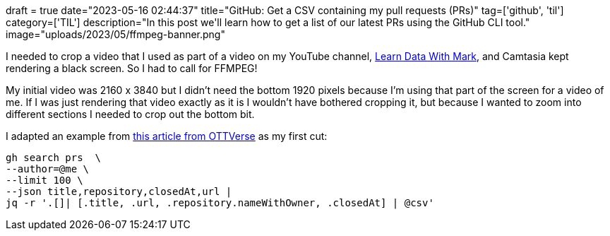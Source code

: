 +++
draft = true
date="2023-05-16 02:44:37"
title="GitHub: Get a CSV containing my pull requests (PRs)"
tag=['github', 'til']
category=['TIL']
description="In this post we'll learn how to get a list of our latest PRs using the GitHub CLI tool."
image="uploads/2023/05/ffmpeg-banner.png"
+++

:icons: font

I needed to crop a video that I used as part of a video on my YouTube channel, https://www.youtube.com/shorts/7950UzRDZBE[Learn Data With Mark^], and Camtasia kept rendering a black screen. 
So I had to call for FFMPEG!

My initial video was 2160 x 3840 but I didn't need the bottom 1920 pixels because I'm using that part of the screen for a video of me.
If I was just rendering that video exactly as it is I wouldn't have bothered cropping it, but because I wanted to zoom into different sections I needed to crop out the bottom bit.

I adapted an example from https://ottverse.com/crop-a-video-with-ffmpeg-crop-filter/[this article from OTTVerse^] as my first cut:

[source, bash]
----
gh search prs  \
--author=@me \
--limit 100 \
--json title,repository,closedAt,url | 
jq -r '.[]| [.title, .url, .repository.nameWithOwner, .closedAt] | @csv'
----
